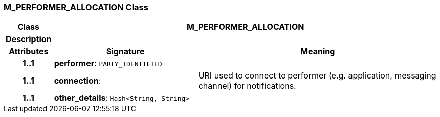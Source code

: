 === M_PERFORMER_ALLOCATION Class

[cols="^1,3,5"]
|===
h|*Class*
2+^h|*M_PERFORMER_ALLOCATION*

h|*Description*
2+a|

h|*Attributes*
^h|*Signature*
^h|*Meaning*

h|*1..1*
|*performer*: `PARTY_IDENTIFIED`
a|

h|*1..1*
|*connection*: 
a|URI used to connect to performer (e.g. application, messaging channel) for notifications.

h|*1..1*
|*other_details*: `Hash<String, String>`
a|
|===

